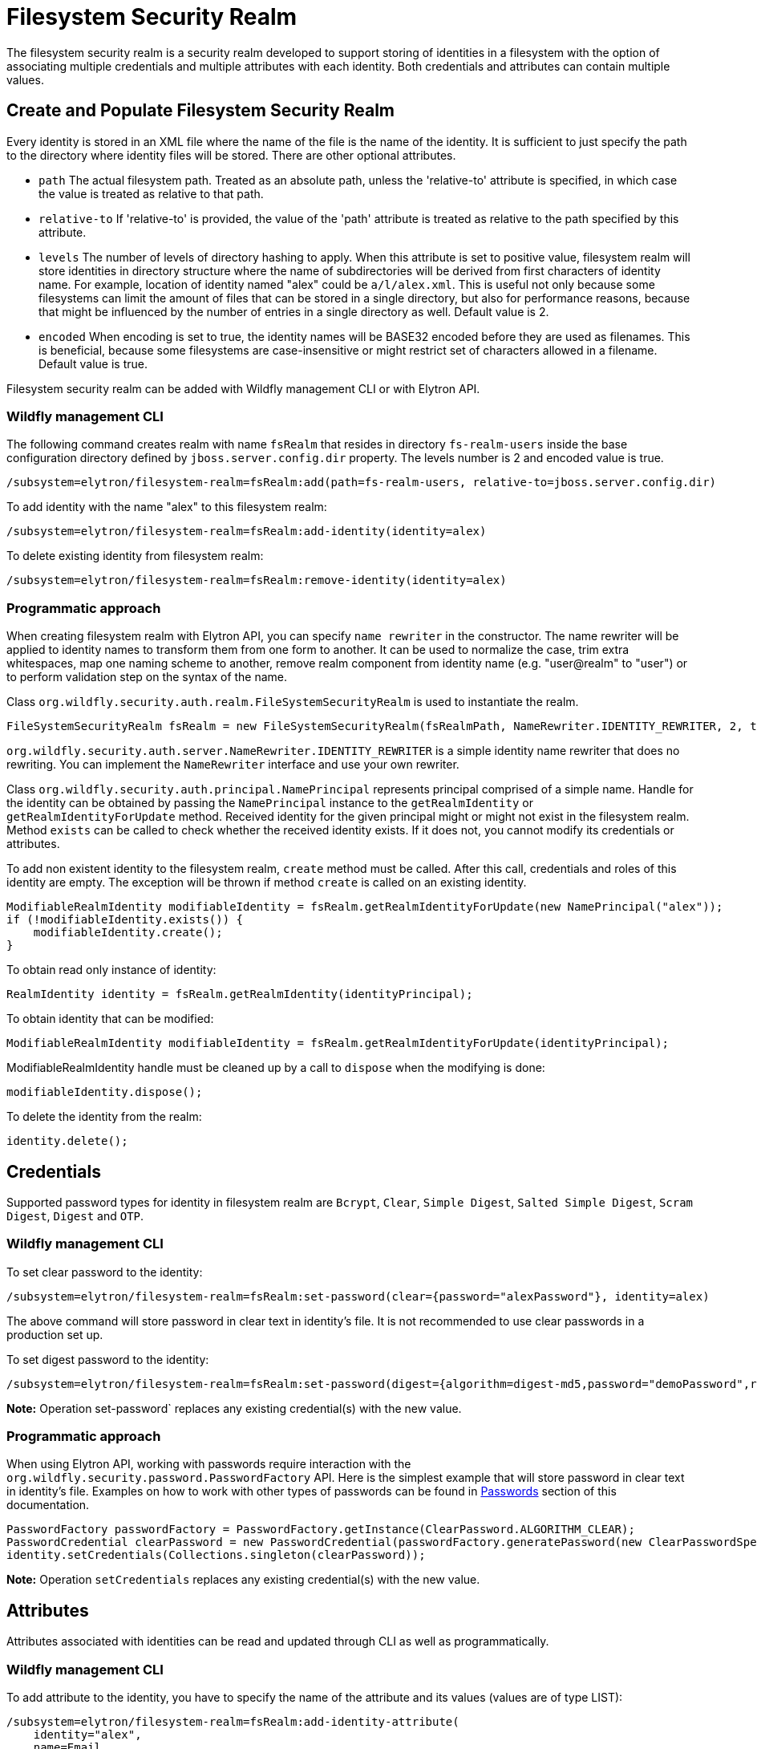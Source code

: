 [[filesystem-security-realm]]
= Filesystem Security Realm

The filesystem security realm is a security realm developed to support storing of identities in a filesystem with the option of associating multiple credentials and multiple attributes with each identity. Both credentials and attributes can contain multiple values.

== Create and Populate Filesystem Security Realm

Every identity is stored in an XML file where the name of the file is the name of the identity. It is sufficient to just specify the path to the directory where identity files will be stored. There are other optional attributes.

* `path` The actual filesystem path. Treated as an absolute path, unless the 'relative-to' attribute is specified, in which case the value is treated as relative to that path.
* `relative-to` If 'relative-to' is provided, the value of the 'path' attribute is treated as relative to the path specified by this attribute.
* `levels` The number of levels of directory hashing to apply. When this attribute is set to positive value, filesystem realm will store identities in directory structure where the name of subdirectories will be derived from first characters of identity name. For example, location of identity named "alex" could be `a/l/alex.xml`. This is useful not only because some filesystems can limit the amount of files that can be stored in a single directory, but also for performance reasons, because that might be influenced by the number of entries in a single directory as well. Default value is 2.
* `encoded` When encoding is set to true, the identity names will be BASE32 encoded before they are used as filenames. This is beneficial, because some filesystems are case-insensitive or might restrict set of characters allowed in a filename. Default value is true.

Filesystem security realm can be added with Wildfly management CLI or with Elytron API.

=== Wildfly management CLI

The following command creates realm with name `fsRealm` that resides in directory `fs-realm-users` inside the base configuration directory defined by `jboss.server.config.dir` property. The levels number is 2 and encoded value is true.

[source,options="nowrap"]
----
/subsystem=elytron/filesystem-realm=fsRealm:add(path=fs-realm-users, relative-to=jboss.server.config.dir)
----

To add identity with the name "alex" to this filesystem realm:

[source,options="nowrap"]
----
/subsystem=elytron/filesystem-realm=fsRealm:add-identity(identity=alex)
----

To delete existing identity from filesystem realm:

[source,options="nowrap"]
----
/subsystem=elytron/filesystem-realm=fsRealm:remove-identity(identity=alex)
----

=== Programmatic approach

When creating filesystem realm with Elytron API, you can specify `name rewriter` in the constructor. The name rewriter will be applied to identity names to transform them from one form to another. It can be used to normalize the case, trim extra whitespaces, map one naming scheme to another, remove realm component from identity name (e.g. "user@realm" to "user") or to perform validation step on the syntax of the name.

Class `org.wildfly.security.auth.realm.FileSystemSecurityRealm` is used to instantiate the realm.

[source,options="nowrap"]
----
FileSystemSecurityRealm fsRealm = new FileSystemSecurityRealm(fsRealmPath, NameRewriter.IDENTITY_REWRITER, 2, true);
----

`org.wildfly.security.auth.server.NameRewriter.IDENTITY_REWRITER` is a simple identity name rewriter that does no rewriting. You can implement the `NameRewriter` interface and use your own rewriter.

Class `org.wildfly.security.auth.principal.NamePrincipal` represents principal comprised of a simple name. Handle for the identity can be obtained by passing the `NamePrincipal` instance to the `getRealmIdentity` or `getRealmIdentityForUpdate` method. Received identity for the given principal might or might not exist in the filesystem realm. Method `exists` can be called to check whether the received identity exists. If it does not, you cannot modify its credentials or attributes.

To add non existent identity to the filesystem realm, `create` method must be called. After this call, credentials and roles of this identity are empty. The exception will be thrown if method `create` is called on an existing identity.



[source,options="nowrap"]
----
ModifiableRealmIdentity modifiableIdentity = fsRealm.getRealmIdentityForUpdate(new NamePrincipal("alex"));
if (!modifiableIdentity.exists()) {
    modifiableIdentity.create();
}
----

To obtain read only instance of identity:
[source,java]
----
RealmIdentity identity = fsRealm.getRealmIdentity(identityPrincipal);
----

To obtain identity that can be modified:
[source,java]
----
ModifiableRealmIdentity modifiableIdentity = fsRealm.getRealmIdentityForUpdate(identityPrincipal);
----

ModifiableRealmIdentity handle must be cleaned up by a call to `dispose` when the modifying is done:

[source,options="nowrap"]
----
modifiableIdentity.dispose();
----

To delete the identity from the realm:

[source,options="nowrap"]
----
identity.delete();
----

== Credentials

Supported password types for identity in filesystem realm are `Bcrypt`, `Clear`, `Simple Digest`, `Salted Simple Digest`, `Scram Digest`, `Digest` and `OTP`.

=== Wildfly management CLI

To set clear password to the identity:

[source,options="nowrap"]
----
/subsystem=elytron/filesystem-realm=fsRealm:set-password(clear={password="alexPassword"}, identity=alex)
----

The above command will store password in clear text in identity's file. It is not recommended to use clear passwords in a production set up.

To set digest password to the identity:

[source,options="nowrap"]
----
/subsystem=elytron/filesystem-realm=fsRealm:set-password(digest={algorithm=digest-md5,password="demoPassword",realm=demoRealm},identity=alex)
----

*Note:* Operation set-password` replaces any existing credential(s) with the new value.

=== Programmatic approach

When using Elytron API, working with passwords require interaction with the `org.wildfly.security.password.PasswordFactory` API. Here is the simplest example that will store password in clear text in identity's file. Examples on how to work with other types of passwords can be found in <<Passwords, Passwords>> section of this documentation.

[source,options="nowrap"]
----
PasswordFactory passwordFactory = PasswordFactory.getInstance(ClearPassword.ALGORITHM_CLEAR);
PasswordCredential clearPassword = new PasswordCredential(passwordFactory.generatePassword(new ClearPasswordSpec("alexPassword".toCharArray())));
identity.setCredentials(Collections.singleton(clearPassword));
----

*Note:* Operation `setCredentials` replaces any existing credential(s) with the new value.

== Attributes

Attributes associated with identities can be read and updated through CLI as well as programmatically.

=== Wildfly management CLI

To add attribute to the identity, you have to specify the name of the attribute and its values (values are of type LIST):

[source,options="nowrap"]
----
/subsystem=elytron/filesystem-realm=fsRealm:add-identity-attribute(
    identity="alex",
    name=Email,
    value=["alex@email.com", "alex_email@email.com"])
{"outcome" => "success"}
----

To read the identity with its attributes:

[source,options="nowrap"]
----
/subsystem=elytron/filesystem-realm=fsRealm:read-identity(identity="alex")
{
    "outcome" => "success",
    "result" => {
        "name" => "alex",
        "attributes" => {"Email" => [
            "alex@email.com",
            "alex_email@email.com"
        ]}
    }
}
----

To remove individual values of the attribute:

[source,options="nowrap"]
----
/subsystem=elytron/filesystem-realm=fsRealm:remove-identity-attribute(
    identity=alex,
    name=Email,
    value=[alex@email.com])
{"outcome" => "success"}
/subsystem=elytron/filesystem-realm=fsRealm:read-identity(identity="alex")
{
    "outcome" => "success",
    "result" => {
        "name" => "alex",
        "attributes" => {"Email" => ["alex_email@email.com"]}
    }
}
----

To remove the whole attribute:

[source,options="nowrap"]
----
/subsystem=elytron/filesystem-realm=fsRealm:remove-identity-attribute(identity=alex, name=Email)
{"outcome" => "success"}
/subsystem=elytron/filesystem-realm=fsRealm:read-identity(identity=alex)
{
    "outcome" => "success",
    "result" => {
        "name" => "alex",
        "attributes" => undefined
    }
}
----

=== Programmatic approach

Interface `org.wildfly.security.authz.Attributes` represents collection of string attributes. To get attributes associated with specific identity:

[source,java]
----
Attributes identityAttributes = identity.getAttributes();
----

To update attributes you can use `ModifiableRealmIdentity` instance. Class `org.wildfly.security.authz.MapAttributes` represents collection of attributes backed by `java.util.Map`:

[source, java]
----
ModifiableRealmIdentity modifiableIdentity = fsRealm.getRealmIdentityForUpdate(identityPrincipal);
MapAttributes attributes = new MapAttributes();
attributes.addLast("email","alex@email.com");
modifiableIdentity.setAttributes(attributes);
modifiableIdentity.dispose();
----

== Converting legacy properties file into Filesystem realm

Wildfly can use authentication with a properties file based identity store. One properties file maps users to passwords and another maps users to roles. You can use `Elytron Tool` to convert these properties files into a filesystem realm. Below is an example of how to run this tool from the command line:

[source,options="nowrap"]
----
$JBOSS_HOME/bin/elytron-tool.sh filesystem-realm -u conf/users.properties -r conf/roles.properties --output-location realms/example --summary -f example-fs-realm
----

This command creates new filesystem realm with users taken from users.properties file and roles taken from roles.properties file. Script `example-fs-realm.sh` that contains the commands for WildFly CLI is generated as well. The script adds this filesystem realm to the Elytron subsystem and also adds new security domain that uses this filesystem realm as a default realm.
